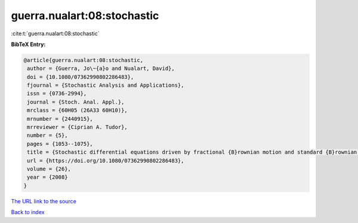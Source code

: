 guerra.nualart:08:stochastic
============================

:cite:t:`guerra.nualart:08:stochastic`

**BibTeX Entry:**

.. code-block:: bibtex

   @article{guerra.nualart:08:stochastic,
    author = {Guerra, Jo\~{a}o and Nualart, David},
    doi = {10.1080/07362990802286483},
    fjournal = {Stochastic Analysis and Applications},
    issn = {0736-2994},
    journal = {Stoch. Anal. Appl.},
    mrclass = {60H05 (26A33 60H10)},
    mrnumber = {2440915},
    mrreviewer = {Ciprian A. Tudor},
    number = {5},
    pages = {1053--1075},
    title = {Stochastic differential equations driven by fractional {B}rownian motion and standard {B}rownian motion},
    url = {https://doi.org/10.1080/07362990802286483},
    volume = {26},
    year = {2008}
   }
`The URL link to the source <ttps://doi.org/10.1080/07362990802286483}>`_


`Back to index <../By-Cite-Keys.html>`_
